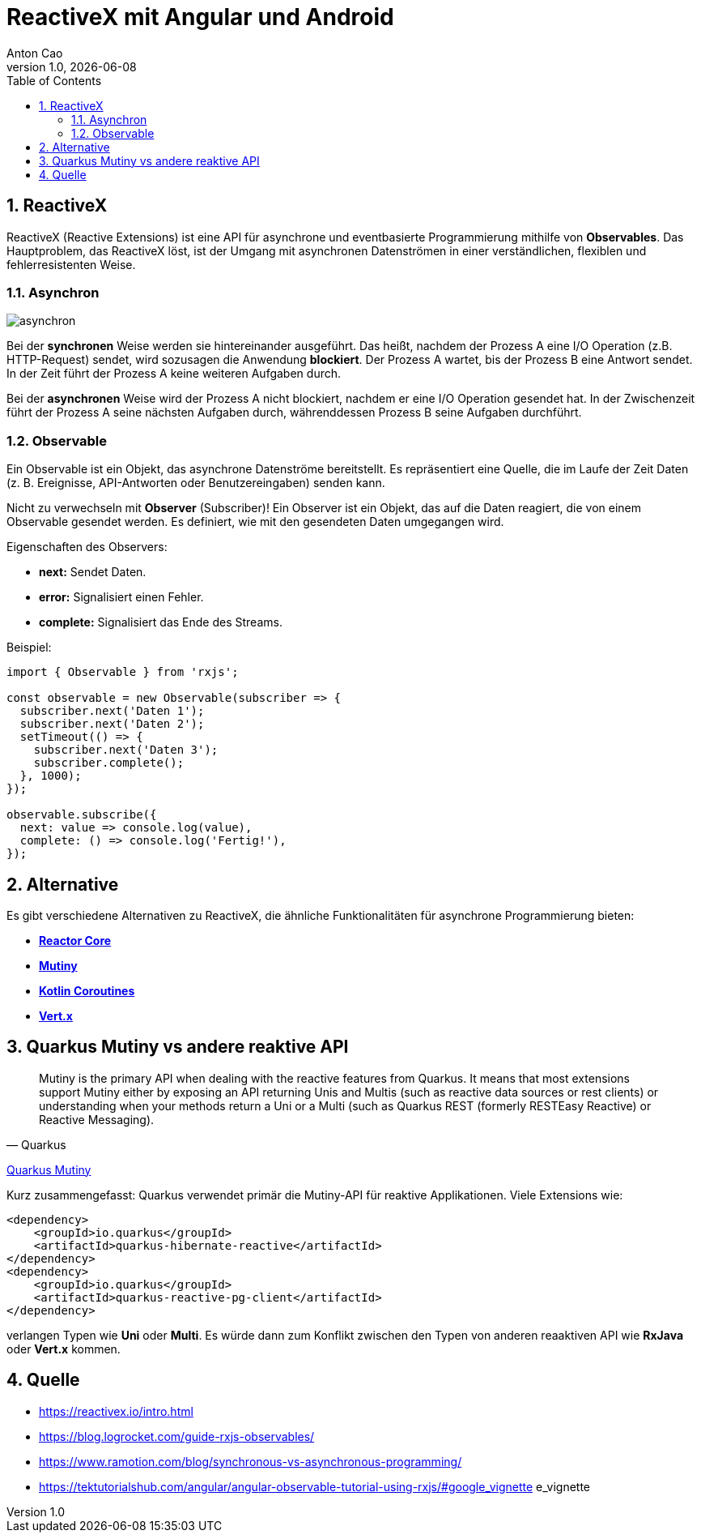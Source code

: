 = ReactiveX mit Angular und Android
Anton Cao
1.0, {docdate}
ifndef::sourcedir[:sourcedir: ../src/main/java]
ifndef::imagesdir[:imagesdir: images]
ifndef::backend[:backend: html5]
:icons: font
:sectnums:    // Nummerierung der Überschriften / section numbering
:toc:
:source-highlighter: rouge
:docinfo: shared

== ReactiveX

ReactiveX (Reactive Extensions) ist eine API für asynchrone und eventbasierte Programmierung mithilfe von **Observables**.
Das Hauptproblem, das ReactiveX löst, ist der Umgang mit asynchronen Datenströmen in einer verständlichen, flexiblen und fehlerresistenten Weise.

=== Asynchron

image::asynchron.png[]

Bei der **synchronen** Weise werden sie hintereinander ausgeführt. Das heißt, nachdem der Prozess A eine I/O Operation
(z.B. HTTP-Request) sendet, wird sozusagen die Anwendung **blockiert**. Der Prozess A wartet, bis der Prozess B eine
Antwort sendet. In der Zeit führt der Prozess A keine weiteren Aufgaben durch.

Bei der **asynchronen** Weise wird der Prozess A nicht blockiert, nachdem er eine I/O Operation gesendet hat. In der
Zwischenzeit führt der Prozess A seine nächsten Aufgaben durch, währenddessen Prozess B seine Aufgaben durchführt.

=== Observable

Ein Observable ist ein Objekt, das asynchrone Datenströme bereitstellt. Es repräsentiert eine Quelle, die im Laufe
der Zeit Daten (z. B. Ereignisse, API-Antworten oder Benutzereingaben) senden kann.

Nicht zu verwechseln mit **Observer** (Subscriber)!
Ein Observer ist ein Objekt, das auf die Daten reagiert, die von einem Observable gesendet werden.
Es definiert, wie mit den gesendeten Daten umgegangen wird.

Eigenschaften des Observers:

- **next:** Sendet Daten.
- **error:** Signalisiert einen Fehler.
- **complete:** Signalisiert das Ende des Streams.

Beispiel:

```typescript
import { Observable } from 'rxjs';

const observable = new Observable(subscriber => {
  subscriber.next('Daten 1');
  subscriber.next('Daten 2');
  setTimeout(() => {
    subscriber.next('Daten 3');
    subscriber.complete();
  }, 1000);
});

observable.subscribe({
  next: value => console.log(value),
  complete: () => console.log('Fertig!'),
});
```

== Alternative

Es gibt verschiedene Alternativen zu ReactiveX, die ähnliche Funktionalitäten für asynchrone Programmierung bieten:

- **https://github.com/reactor/reactor-core[Reactor Core]**
- **https://smallrye.io/smallrye-mutiny/latest/[Mutiny]**
- **https://kotlinlang.org/docs/coroutines-overview.html[Kotlin Coroutines]**
- **https://vertx.io/[Vert.x]**

== Quarkus Mutiny vs andere reaktive API

[quote, Quarkus]
____
Mutiny is the primary API when dealing with the reactive features from Quarkus. It means that most extensions support
Mutiny either by exposing an API returning Unis and Multis (such as reactive data sources or rest clients)
or understanding when your methods return a Uni or a Multi (such as Quarkus REST (formerly RESTEasy Reactive)
or Reactive Messaging).
____
https://quarkus.io/guides/mutiny-primer[Quarkus Mutiny]

Kurz zusammengefasst: Quarkus verwendet primär die Mutiny-API für reaktive Applikationen. Viele Extensions wie:

----
<dependency>
    <groupId>io.quarkus</groupId>
    <artifactId>quarkus-hibernate-reactive</artifactId>
</dependency>
<dependency>
    <groupId>io.quarkus</groupId>
    <artifactId>quarkus-reactive-pg-client</artifactId>
</dependency>
----

verlangen Typen wie **Uni** oder **Multi**. Es würde dann zum Konflikt zwischen den Typen von anderen reaaktiven API wie
**RxJava** oder **Vert.x** kommen.



== Quelle

- https://reactivex.io/intro.html
- https://blog.logrocket.com/guide-rxjs-observables/
- https://www.ramotion.com/blog/synchronous-vs-asynchronous-programming/
- https://tektutorialshub.com/angular/angular-observable-tutorial-using-rxjs/#google_vignette
e_vignette